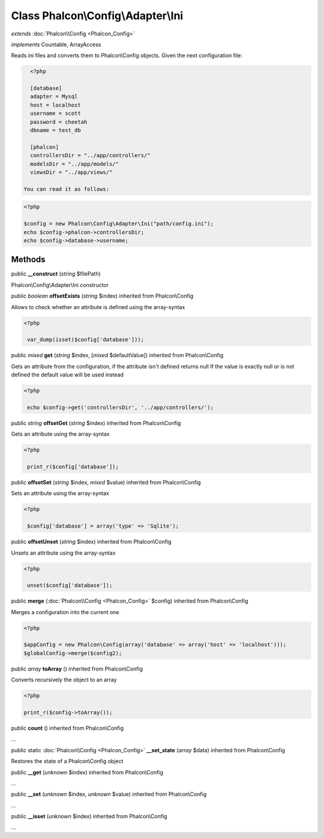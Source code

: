 Class **Phalcon\\Config\\Adapter\\Ini**
=======================================

*extends* :doc:`Phalcon\\Config <Phalcon_Config>`

*implements* Countable, ArrayAccess

Reads ini files and converts them to Phalcon\\Config objects.  Given the next configuration file:  

.. code-block:: ini

    <?php

    [database]
    adapter = Mysql
    host = localhost
    username = scott
    password = cheetah
    dbname = test_db
    
    [phalcon]
    controllersDir = "../app/controllers/"
    modelsDir = "../app/models/"
    viewsDir = "../app/views/"

  You can read it as follows:  

.. code-block:: php

    <?php

    $config = new Phalcon\Config\Adapter\Ini("path/config.ini");
    echo $config->phalcon->controllersDir;
    echo $config->database->username;



Methods
---------

public  **__construct** (*string* $filePath)

Phalcon\\Config\\Adapter\\Ini constructor



public *boolean*  **offsetExists** (*string* $index) inherited from Phalcon\\Config

Allows to check whether an attribute is defined using the array-syntax 

.. code-block:: php

    <?php

     var_dump(isset($config['database']));




public *mixed*  **get** (*string* $index, [*mixed* $defaultValue]) inherited from Phalcon\\Config

Gets an attribute from the configuration, if the attribute isn't defined returns null If the value is exactly null or is not defined the default value will be used instead 

.. code-block:: php

    <?php

     echo $config->get('controllersDir', '../app/controllers/');




public *string*  **offsetGet** (*string* $index) inherited from Phalcon\\Config

Gets an attribute using the array-syntax 

.. code-block:: php

    <?php

     print_r($config['database']);




public  **offsetSet** (*string* $index, *mixed* $value) inherited from Phalcon\\Config

Sets an attribute using the array-syntax 

.. code-block:: php

    <?php

     $config['database'] = array('type' => 'Sqlite');




public  **offsetUnset** (*string* $index) inherited from Phalcon\\Config

Unsets an attribute using the array-syntax 

.. code-block:: php

    <?php

     unset($config['database']);




public  **merge** (:doc:`Phalcon\\Config <Phalcon_Config>` $config) inherited from Phalcon\\Config

Merges a configuration into the current one 

.. code-block:: php

    <?php

    $appConfig = new Phalcon\Config(array('database' => array('host' => 'localhost')));
    $globalConfig->merge($config2);




public *array*  **toArray** () inherited from Phalcon\\Config

Converts recursively the object to an array 

.. code-block:: php

    <?php

    print_r($config->toArray());




public  **count** () inherited from Phalcon\\Config

...


public static :doc:`Phalcon\\Config <Phalcon_Config>`  **__set_state** (*array* $data) inherited from Phalcon\\Config

Restores the state of a Phalcon\\Config object



public  **__get** (*unknown* $index) inherited from Phalcon\\Config

...


public  **__set** (*unknown* $index, *unknown* $value) inherited from Phalcon\\Config

...


public  **__isset** (*unknown* $index) inherited from Phalcon\\Config

...



